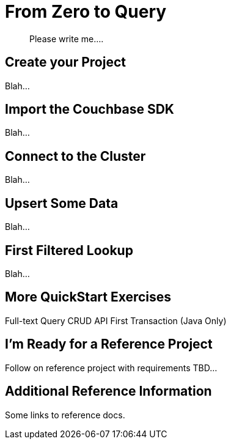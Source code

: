 = From Zero to Query

[abstract]
Please write me....

== Create your Project

Blah...

== Import the Couchbase SDK

Blah...

== Connect to the Cluster

Blah...

== Upsert Some Data

Blah...

== First Filtered Lookup

Blah...

== More QuickStart Exercises

Full-text Query
CRUD API
First Transaction (Java Only)


== I'm Ready for a Reference Project

Follow on reference project with requirements TBD...


== Additional Reference Information

Some links to reference docs.